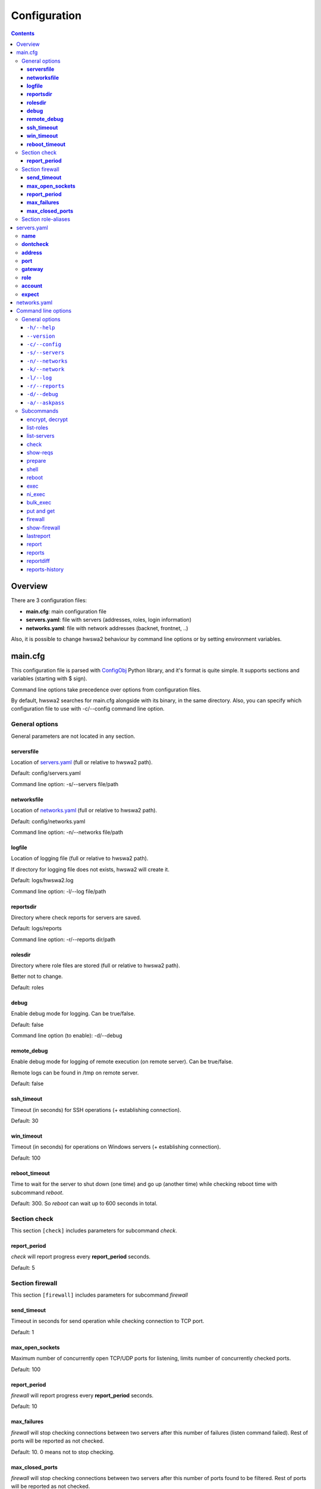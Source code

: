 =============
Configuration
=============

.. contents::

Overview
========

There are 3 configuration files:

- **main.cfg**: main configuration file
- **servers.yaml**: file with servers (addresses, roles, login information)
- **networks.yaml**: file with network addresses (backnet, frontnet, ..)

Also, it is possible to change hwswa2 behaviour by command line options or
by setting environment variables.

main.cfg
========

This configuration file is parsed with ConfigObj_ Python library, and it's
format is quite simple. It supports sections and variables (starting with 
$ sign).

Command line options take precedence over options from configuration files.

By default, hwswa2 searches for main.cfg alongside with its binary, in the
same directory. Also, you can specify which configuration file to use with
-c/--config command line option.

General options
---------------

General parameters are not located in any section.

**serversfile**
+++++++++++++++

Location of servers.yaml_ (full or relative to hwswa2 path).

Default: config/servers.yaml

Command line option: -s/--servers file/path

**networksfile**
++++++++++++++++

Location of networks.yaml_ (full or relative to hwswa2 path).

Default: config/networks.yaml

Command line option: -n/--networks file/path

**logfile**
+++++++++++

Location of logging file (full or relative to hwswa2 path).

If directory for logging file does not exists, hwswa2 will create it.

Default: logs/hwswa2.log

Command line option: -l/--log file/path

**reportsdir**
++++++++++++++

Directory where check reports for servers are saved.

Default: logs/reports

Command line option: -r/--reports dir/path

**rolesdir**
++++++++++++

Directory where role files are stored (full or relative to hwswa2 path).

Better not to change.

Default: roles

**debug**
+++++++++

Enable debug mode for logging. Can be true/false.

Default: false

Command line option (to enable): -d/--debug

**remote_debug**
++++++++++++++++

Enable debug mode for logging of remote execution (on remote server).
Can be true/false.

Remote logs can be found in /tmp on remote server.

Default: false

**ssh_timeout**
+++++++++++++++

Timeout (in seconds) for SSH operations (+ establishing connection).

Default: 30

**win_timeout**
+++++++++++++++

Timeout (in seconds) for operations on Windows servers (+ establishing connection).

Default: 100

**reboot_timeout**
++++++++++++++++++

Time to wait for the server to shut down (one time) and go up (another time)
while checking reboot time with subcommand *reboot*.

Default: 300. So *reboot* can wait up to 600 seconds in total.

Section check
-------------

This section ``[check]`` includes parameters for subcommand *check*.

**report_period**
+++++++++++++++++

*check* will report progress every **report_period** seconds.

Default: 5

Section firewall
----------------

This section ``[firewall]`` includes parameters for subcommand *firewall*

**send_timeout**
++++++++++++++++

Timeout in seconds for send operation while checking connection to TCP port.

Default: 1

**max_open_sockets**
++++++++++++++++++++

Maximum number of concurrently open TCP/UDP ports for listening, limits number
of concurrently checked ports.

Default: 100

**report_period**
+++++++++++++++++

*firewall* will report progress every **report_period** seconds.

Default: 10

**max_failures**
++++++++++++++++

*firewall* will stop checking connections between two servers after this number of
failures (listen command failed). Rest of ports will be reported as not checked.

Default: 10. 0 means not to stop checking.

**max_closed_ports**
++++++++++++++++++++

*firewall* will stop checking connections between two servers after this number
of ports found to be filtered. Rest of ports will be reported as not checked.

Default: 500. 0 means not to stop checking.

Section role-aliases
--------------------

This section ``[role-aliases]`` sets which role aliases can be used for server
in servers.yaml.

This section is pre-populated in main.cfg provided in distribution.

Format is simple::

  role = alias1, alias2, alias3

.. _ConfigObj: https://wiki.python.org/moin/ConfigObj

servers.yaml
============

This configuration file is a YaML_ document. It contains information about
servers.

By default, hwswa2 searches for servers.yaml alongside with its binary, in the
same directory. You can specify custom location via main.cfg_ or with command
line option -s/--servers. 

From this document hwswa2 reads only one node_ - **servers**, which content
is supposed to be a sequence__.

Each element in **servers** is a mapping__, representing one server.

All child nodes in this element are optional except for the **name** node.

Example of server element::

  - { name: localhost, address: 127.0.0.1, role: PVCLIN, account: { login: root,
    password: secret }, expect: [{ip: 4.4.4.4, network: frontnet}, 
                                 {ip: 10.10.10.10, network: heartbeat}] }

Possible nodes in server element are:

**name**
--------

Name of the server. Used as argument in hwswa2 subcommands.

**dontcheck**
-------------

If this node is presented, this server won't be checked, but can be used as a
**gateway** for other servers.

**address**
-----------

IP address or hostname for connections.

**port**
--------

Port for connections. By default, it is 22 for linux servers and 5985
for Windows servers.

**gateway**
-----------

It is a **name** of another server which should be used as a gateway for
connections.

**role**
--------

Single role or sequence of roles of this server. If role does not match (case
insensitive) file names in roles directory (<role>.yaml) or is not mentioned in
any role file (in firewall rules) - it is ignored by hwswa2.

**account**
-----------

This node is a mapping__. It represents account used for connections. Included
nodes are:

**login** - account login name. Mandatory.

**key** - path to ssh key.

**password** - account password or key passphrase.

Either **key** or **password** or both should be specified.

Optionally, you can specify:

**su** or **sudo** - specifies the way to elevate priviliges for non-root
account. If these nodes are not empty, this value will be taken as a password
asked by su/sudo.

**encrypted** - if true, **password** and **su**/**sudo**  are specified in
encrypted form.

Encryption key can be specified via environment variable ``HWSWA2_ENC_PWD`` or with
command line option -a/--askpass.

**expect**
----------

Sequence__ of so called expectation you have for this server. Only one type of
expectation is supported for now: IP address. Such expectation is a *mapping*
with two nodes, **ip** and **network**. Subcommand **check** will verify that
server has specified IP address and it is resided in specified network.

.. _YaML: http://yaml.org/
.. _node: http://www.yaml.org/spec/1.2/spec.html#id2764044
.. _collections: http://yaml.org/spec/1.2/spec.html#id2759963
__ collections_
__ collections_
__ collections_
__ collections_

networks.yaml
=============

This configuration file is a YaML_ document. It contains information about
networks.

By default, hwswa2 searches for networks.yaml alongside with its binary, in the
same directory. You can specify custom location via main.cfg_ or with command
line option -n/--networks. 

From this document hwswa2 reads only one node_ - **networks**, which content
is supposed to be a sequence__.

Each element in **servers** is a mapping__, representing one **network**.

All child nodes, **name**, **network** and **prefix** in this element are mandatory.

**name** can be *frontnet*, *backnet*, *privnet*, *heartbeat*, *storagenet* and
so on.

**network**/**prefix** define network address in `CIDR notation`_.

If network has several network addreses, it can have several elements.

Example of network element::

  - {name: frontnet,  address: 10.200.200.0, prefix: 24}

.. _CIDR notation: https://en.wikipedia.org/wiki/Classless_Inter-Domain_Routing#CIDR_notation
__ collections_
__ collections_

Command line options
====================

Where are general options and separate options for each subcommand.

General options
---------------

``-h/--help``
+++++++++++++

Show usage screen::

  $ ./hwswa2.py -h
  usage: hwswa2 [-h] [--version] [-c CONFIGFILE] [-s SERVERSFILE]
                [-n NETWORKSFILE] [-k NETWORK] [-l LOGFILE] [-r REPORTSDIR] [-d]
                [-a]
                {encrypt,decrypt,list-roles,list-servers,ls,check,ck,show-reqs,
                sr,prepare,pr,shell,sh,reboot,exec,e,ni_exec,ne,bulk_exec,be,
                put,p,get,g,firewall,fw,show-firewall,sfw,lastreport,lr,report,
                r,reports,rs,reportdiff,rd,reports-history,rh,agent}
                ..
  
  HWSWA: tool for automatization of hardware/software check
  
  optional arguments:
    -h, --help            show this help message and exit
    --version             show program's version number and exit
    -c CONFIGFILE, --config CONFIGFILE
                          path to config file
    -s SERVERSFILE, --servers SERVERSFILE
                          path to servers file
    -n NETWORKSFILE, --networks NETWORKSFILE
                          path to networks file
    -k NETWORK, --network NETWORK
                          network in format name:addr/prefix
    -l LOGFILE, --log LOGFILE
                          path to log file
    -r REPORTSDIR, --reports REPORTSDIR
                          directory to store reports
    -d, --debug           enable debug
    -a, --askpass         ask encryption password
  
  Subcommands:
    {encrypt,decrypt,list-roles,list-servers,ls,check,ck,show-reqs,sr,prepare,
    pr,shell,sh,reboot,exec,e,ni_exec,ne,bulk_exec,be,put,p,get,g,firewall,fw,
    show-firewall,sfw,lastreport,lr,$eport,r,reports,rs,reportdiff,rd,
    reports-history,rh,agent}
                          Run `hwswa2 <subcommand> -h` for usage
      encrypt             encrypt password
      decrypt             decrypt password
      list-roles          show available roles
      list-servers (ls)   list servers
      check (ck)          check servers
      show-reqs (sr)      show requirements for servers
      prepare (pr)        prepare servers (not implemented)
      shell (sh)          open shell to server
      reboot              reboot server(s) and measure reboot time
      exec (e)            execute command interactively
      ni_exec (ne)        execute command non-interactively
      bulk_exec (be)      execute command non-interactively on few servers in
                          parallel
      put (p)             copy file to server
      get (g)             copy file from server
      firewall (fw)       check connections between servers
      show-firewall (sfw)
                          show firewall requirements for servers
      lastreport (lr)     show last report for the server
      report (r)          show particular report for server
      reports (rs)        list reports for server(s)
      reportdiff (rd)     show difference between reports
      reports-history (rh)
                          show history of reports, by diffs
      agent               open agent console

``--version``
+++++++++++++

Show hwswa2 version

``-c/--config``
+++++++++++++++

See main.cfg_

``-s/--servers``
++++++++++++++++

See serversfile_

``-n/--networks``
+++++++++++++++++

See networksfile_

``-k/--network``
++++++++++++++++

Allows to specify network in format ``name:addr/prefix`` in addition to records
in networks.yaml_

``-l/--log``
+++++++++++++

See logfile_

``-r/--reports``
+++++++++++++++++

See reportsdir_

``-d/--debug``
+++++++++++++++

See debug_

``-a/--askpass``
++++++++++++++++

See account_


Subcommands
-----------

Some subcommands have short aliases.

encrypt, decrypt
++++++++++++++++

Helper subcommands to encrypt password to store it in account_

Example of usage::

  $ ./hwswa2 encrypt
  Enter encryption key:
  Enter password to encrypt:
  siKdHeux44Xp90D9dK0WPNXk9smk5e4zmR2ng8rbcb6I023m5uTdhjwFor/OzWV+

list-roles
++++++++++

Shows role names which can be used in servers.yaml_

It shows:

1. Regular roles, which have files in roles directory
2. Auxiliary nodes, which are mentioned in firewall rules. Can be used in
   server definition.
3. Internal roles, used to separate, f.e., firewall rules description in a
   separate file. Not recommended for use in servers.yaml.

Example of usage::

  $ ./hwswa2 list-roles
  ==== Roles ====
  ad, awstats, balinbe, balinfe, balinos, bawinbe, bawinfe, bawinos, bes, besas,
  bessql, branding, cdiws, excas, exmbx, helb, henas, hewsl, lincustbackup,
  lindns, linmn, linmndb, linpgh, linpps, linwdg, lyncaeh, lyncamsqlbe,
  lyncamsqlbecl, lyncdirector, lyncedge, lyncmediation, lyncpoolfe, lyncrevprx,
  lyncsqlbe, lyncsqlbecl, lyncwac, misclin, mssql, mssqlcluster, mssqldataadm,
  mysql, o365aeh, oaci_bn_vz, oaci_im, oaci_imdb, oaci_vz, pgsql, sysbu, ui,
  vzlin, vzstorage_client, vzstorage_cs, vzstorage_mds, vzwin, vzwinbu, winbr,
  wincustbackup, windns, windp, winfm, winmn, winpps, winsslpr, winui, winwdg,
  winweb, wpedb, wpedbcl, wpesrv, wpesrvdb, wsng, wssbe, wssfe
  ==== Auxiliary roles (no yaml files, but mentioned in firewall rules) ====
  aeh, cf, exhub, filemanager, linmailcl, linmailldap, linmailnlb, linmailsh,
  mailsid, o365mssql, phpmyadm, phppgadm, vzlinbu, webmail_login, wincpnlb, wm
  ==== Internal roles ====
  ad.member.fw, bafe.fw, baos.fw, custbackup.fw, lin.oa.managed.fw, lincommon,
  lincommon-blockdevs, lincommon-partitions, lincommon-virtualization, mn.fw,
  ngwebserver.fw, oa.managed.fw, pps.fw, vz.fw, wdg.fw, webserver.pub.fw,
  win.oa.managed.fw, wincommon, wpe.managed.fw


list-servers
++++++++++++

Shows servers defined in servers.yaml_

Alias: ls

Example::

  $ ./hwswa2 list-servers
  server localhost, role PVCLIN, 127.0.0.1
  server localhost2, role PVCLIN, 127.0.0.1
  server localhost3, role ['PVCLIN', 'LINMN'], 127.0.0.1

check
+++++

Check servers. Options:

``-a/--all``

  Check all servers

``-s/--servers`` server1 server2 ...

  Check only specified servers (by name).

Check is performed in parallel with progress shown periodically. 

Alias: ck

Example::

  $ ./hwswa2.py check -s localhost
  Checking servers: ['localhost']
  Not started: localhost
  Waiting: localhost(8)
  Waiting: localhost(30)
  ============== FINISHED =============
  localhost status: finished, report file: 
  /hwswa2/logs/reports/localhost/2016-02-19.01h41m23s

show-reqs
+++++++++

Show requiremens for specified servers, selected by ``--all`` or ``--servers``
options like for check_.

Alias: sr

Example::

  $ ./hwswa2 show-reqs -s centos5su
  REQUIREMENTS
  ====== server centos5su, role balinos, 192.168.122.86
      /boot > 0.2GB, / > 100GB
      OS matches regex pattern (CentOS).* 6\.[567]
      swap(GB) >= 2
      processors:frequency(GHz) >= 2.3
      ram(GB) >= 1
      password_strength > 2
      yum_repos != ''
      tmp_noexec == OK
      is_admin == True
      architecture == x86_64
      network:dns_check == OK
      selinux == Disabled
      Required networks: backnet, frontnet
      Manual check for cert_baos: SSL certificate is needed for online store
  ==== END ====

prepare
+++++++

Not implemented. Supposed to prepare servers according to it's roles.

shell
+++++

Open interactive shell. Works only for linux servers.

Accepts additional swith -L for port forwarding, as openssh client:

-L [bind_address:]port:host:hostport

Alias: sh

Example::

  $ ./hwswa2.py --askpass shell -L localhost:8080:ya.ru:80 billing
  Servers.yaml encryption password:
  Opening interactive shell to server billing
  root@billing:~$

reboot
++++++
 
Reboots specified servers, selected by ``--all`` or ``--servers`` options like
for check_.

Reports reboot time for each server.

See also reboot_timeout_

exec
++++

Executes command on specified server.

Alias: e

Example::

  $ ./hwswa2.py exec billing hostname -f
  billing.provider.com

ni_exec
+++++++

Similar to exec_, but reports stdout, stderr and exit code separately.

Alias: ne

bulk_exec
+++++++++

Like ni_exec, executes command and collects stdout,stderr and exit code.
Does this in parallel on servers, selected by  ``--all`` or ``--servers``
options. In ``servers``, names should be specified in one string,
separated by comma, so it can find where command starts.

By default, **bulk_exec** shows only exit codes.

Options:

``-a/--all``, ``-s/--servers``

  Servers selection. Server names should be separated by commas!

``-o/--stdout``

  Show stdout

``-e/--stderr``

  Show stderr

Alias: be

Example::

  $ ./hwswa2.py -a bulk_exec -o -s server1,server2 hostname
  Servers.yaml encryption password:
  Waiting: server1, server2
  ============== FINISHED ================
  Server  Exit code
  server1         0
  server2         0
  ============== stdout ================
  ==== server1 ====
  server1.lan

  ==== server2 ====
  server2.lan

  See log file for stdout and stderr

put and get
+++++++++++

Copy file or directory to or from server.

If destination is not specified, file is copied into the current directory,
like scp does.

Aliases: p and g

Usage::

  hwswa2 put server localpath [remotepath]
  hwswa2 get server remotepath [localpath]

firewall
++++++++

Check intranet connections between selected servers and from servers to
Internet resources per firewall rules in corresponding roles.

Options for server selection are as for check_

Alias: fw

See also `Section firewall`_

Example::

  $ ./hwswa2.py -a fw -s localhost centos6root
  Servers.yaml encryption password:
  Checking localhost <- centos6root
  Checking centos6root <- localhost
  OK: 0 NOK: 100 Failed: 0 Left: 49
  OK: 0 NOK: 149 Failed: 0 Left: 0
  Start Internet access checks ...
  ============== FINISHED ================
  Below connections are OK:
  localhost <- centos6root tcp:80,8352-8439,8441-8500,16384 (backnet)
  Below connections are NOT OK:
  centos6root <- localhost tcp:22,8352-8439,8441-8500 (backnet)
  ============= INTERRUPTED ==============
  ==============  TOTALS  ================
  OK 150 NOK 149 Failed 0 Left 0
  =============  INTERNET  ===============
  OK: localhost -> ka.odin.com:5224,7050
  OK: localhost -> vzup2date.swsoft.com:80,443
  OK: localhost -> download.automation.odin.com:80,443
  OK: localhost -> vzup2date.parallels.com:80,443
  ========================================

show-firewall
+++++++++++++

Has the same syntax as firewall_, but only shows firewall requirements and does not check anything.

Additional options ``-c/--compact`` and ``-v/--csv`` will change output format, if specified.

Alias: sfw

Example::

  $ ./hwswa2.py sfw -c -s localhost centos6root
  =============BEGIN======================
  localhost -> centos6root tcp:22,8352-8439,8441-8500 (backnet)
  centos6root -> localhost tcp:80,8352-8439,8441-8500,16384 (backnet)
  ===== Internet access requirements =====
  localhost -> download.automation.odin.com:80,443
  localhost -> ka.odin.com:5224,7050
  localhost -> vzup2date.swsoft.com:80,443
  localhost -> vzup2date.parallels.com:80,443
  localhost TCP:5800-6800 <- any
  =============END========================

lastreport
++++++++++

Show last generated report for the server.

Usage: hwswa2 lastreport [-r/--raw] server

Option -r/--raw shows report file content (it's yaml). By default, it shows formatted and colored report.

Alias: lr

Example::

  $ ./hwswa2.py lr localhost
      name localhost
      role linpps, linpgh, oaci_vz
      check_status finished
      check_time Fri Feb 19 01:41:26 2016
        == Parameters ==
      hostname aser.lan
      hw_id
      OS Debian 8.0
      architecture x86_64
      processors 1x1.7GHz
      ram(GB) 3.624
      swap(GB) 4
      partitions sda1 ext4 / 489.976GB | sda2 swap - 4GB
      blockdevs disk sda 931.513GB
      time Fri Feb 19 01:41:26 NOVT 2016
      iptables no rejects
      selinux no selinux
      yum_repos no yum
      password_strength 0
      virtualization bare metal
      CPUVTfeatures AMD SVM, AMD Nested Page Tables
      is_admin false
        == Network parameters ==
      disable_ipv6 0
      dns_check OK
      name_servers 192.168.1.1
      nics br0(eth0) 192.168.1.8/backnet
        == Parameter FAILURES (parameter: failure) ==
      hw_id ExecutionException: Exit code: 1 |STDERR: cat: /sys/class/dmi/id/
                                product_uuid: Permission denied
      ntp_service_status ExecutionException: Exit code: 127 |STDERR:
        == Requirement FAILURES (role:req: reason) ==
      None and [<Req OS>, <Req OS>, <Req OS>] (joined from 
        ['linpps:OS regex (CentOS|Red Hat Enterprise Linux Server).* 6\\.',
         'linpgh:OS regex (CentOS|Red Hat Enterprise Linux Server).* 6\\.',
         'oaci_vz:OS regex Parallels Cloud Server 6\\.']): actual value: Debian 8.0
      swap(GB) ge 9 (joined from ['linpps:swap(GB) ge 1', 
               'linpgh:swap(GB) ge 4', 'oaci_vz:swap(GB) ge 4']): actual value: 4
      cpu-cores ge 2 (joined from ['linpps:cpu-cores ge 1',
                                       'linpgh:cpu-cores ge 2']): actual value: 1
      cpu-frequency ge 2.3 (joined from ['linpps:cpu-frequency ge 2', 
                     'linpgh:cpu-frequency ge 2.3',
                     'oaci_vz:cpu-frequency ge 1.5']): actual value: 1.7
      ram(GB) ge 4.5 (joined from ['linpps:ram(GB) ge 0.5',
                     'linpgh:ram(GB) ge 2',
                     'oaci_vz:ram(GB) ge 2']): actual value: 3.624
      lincommon:password_strength gt 2: actual value: 0
      lin.oa.managed.fw:selinux eq Disabled: actual value: no selinux
      networks(backnet, frontnet), joined from ['linpps:networks(backnet, frontnet)',
         'linpgh:networks(backnet, frontnet)',
         'oaci_vz:networks(backnet, frontnet)']: not found: frontnet
      oaci_vz:storage_roles manual: Be sure to use vzstorage roles servers.yaml
                                    if VZ storage cluster is used
        == Requirement successes (role:req) ==
      req disk: {'/vz': 88, '/': 57, '/usr': 70}
      lincommon:yum_repos neq
      vz.fw:CPUVTfeatures neq
      lincommon:tmp_noexec eq OK
      lincommon:is_admin eq True
      lincommon:architecture eq x86_64
      lincommon:dns eq OK
      oaci_vz:virtualization eq bare metal

report
++++++

The same as lastreport_, but you can specify arbitrary report (by file name).
File names can be shown by subcommand reports_

Alias: r

Usage: hwswa2 report [-r/--raw] server report

reports
+++++++

Show report names for selected servers (with ``--all`` option, like for check_)

Alias: rs

Usage: hwswa2 reports [-a/--all | -s/--servers server [server ...]]

reportdiff
++++++++++

Show recursive difference between two reports for one server

Alias: rd

Usage: hwswa2 reportdiff server oldreport newreport

Example::

  $ ./hwswa2.py rd localhost 2016-02-17.23h55m34s 2016-02-19.01h40m33s
  NEW
      check_time Fri Feb 19 01:40:36 2016
        == Parameters ==
      time Fri Feb 19 01:40:36 NOVT 2016
  OLD
      check_time Wed Feb 17 23:55:36 2016
        == Parameters ==
      time Wed Feb 17 23:55:36 NOVT 2016

reports-history
+++++++++++++++

Does the same as reportdiff_, but shows consequent diffs between last reports, 
starting from the oldest.

Usage: hwswa2 reports-history [-n/--reports-number REPORTSNUMBER] server

Alias: rh
